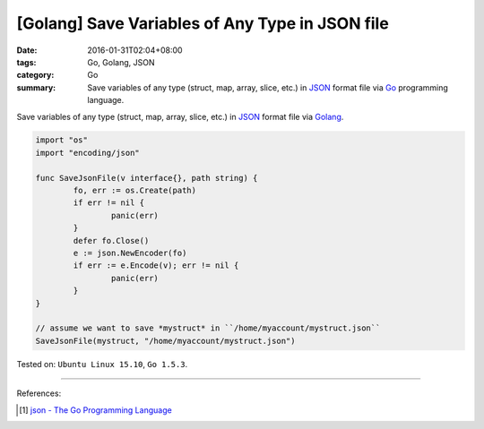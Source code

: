 [Golang] Save Variables of Any Type in JSON file
################################################

:date: 2016-01-31T02:04+08:00
:tags: Go, Golang, JSON
:category: Go
:summary: Save variables of any type (struct, map, array, slice, etc.) in JSON_
          format file via Go_ programming language.


Save variables of any type (struct, map, array, slice, etc.) in JSON_ format
file via Golang_.

.. code-block:: go

  import "os"
  import "encoding/json"

  func SaveJsonFile(v interface{}, path string) {
          fo, err := os.Create(path)
          if err != nil {
                  panic(err)
          }
          defer fo.Close()
          e := json.NewEncoder(fo)
          if err := e.Encode(v); err != nil {
                  panic(err)
          }
  }

  // assume we want to save *mystruct* in ``/home/myaccount/mystruct.json``
  SaveJsonFile(mystruct, "/home/myaccount/mystruct.json")


Tested on: ``Ubuntu Linux 15.10``, ``Go 1.5.3``.

----

References:

.. [1] `json - The Go Programming Language <https://golang.org/pkg/encoding/json/>`_

.. _Go: https://golang.org/
.. _Golang: https://golang.org/
.. _JSON: http://json.org/
